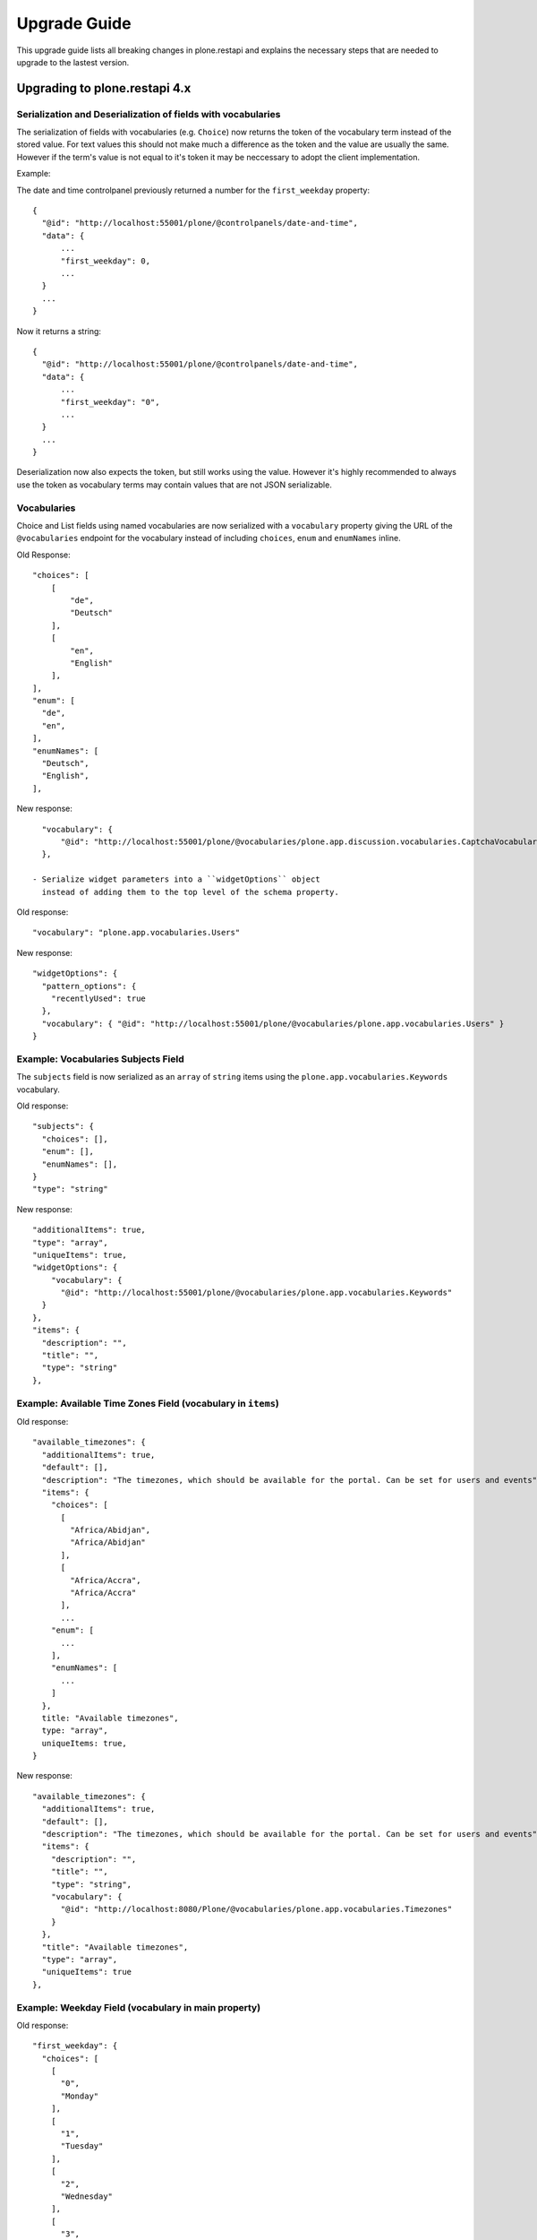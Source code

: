 Upgrade Guide
=============

This upgrade guide lists all breaking changes in plone.restapi and explains the necessary steps that are needed to upgrade to the lastest version.


Upgrading to plone.restapi 4.x
------------------------------

Serialization and Deserialization of fields with vocabularies
^^^^^^^^^^^^^^^^^^^^^^^^^^^^^^^^^^^^^^^^^^^^^^^^^^^^^^^^^^^^^

The serialization of fields with vocabularies (e.g. ``Choice``) now returns the
token of the vocabulary term instead of the stored value. For text values this
should not make much a difference as the token and the value are usually the
same. However if the term's value is not equal to it's token it may be neccessary
to adopt the client implementation.

Example:

The date and time controlpanel previously returned a number for the
``first_weekday`` property::

  {
    "@id": "http://localhost:55001/plone/@controlpanels/date-and-time",
    "data": {
        ...
        "first_weekday": 0,
        ...
    }
    ...
  }

Now it returns a string::

  {
    "@id": "http://localhost:55001/plone/@controlpanels/date-and-time",
    "data": {
        ...
        "first_weekday": "0",
        ...
    }
    ...
  }

Deserialization now also expects the token, but still works using the value.
However it's highly recommended to always use the token as vocabulary terms
may contain values that are not JSON serializable.


Vocabularies
^^^^^^^^^^^^

Choice and List fields using named vocabularies are now serialized
with a ``vocabulary`` property giving the URL of the ``@vocabularies``
endpoint for the vocabulary instead of including ``choices``,
``enum`` and ``enumNames`` inline.

Old Response::

    "choices": [
        [
            "de",
            "Deutsch"
        ],
        [
            "en",
            "English"
        ],
    ],
    "enum": [
      "de",
      "en",
    ],
    "enumNames": [
      "Deutsch",
      "English",
    ],

New response::

    "vocabulary": {
        "@id": "http://localhost:55001/plone/@vocabularies/plone.app.discussion.vocabularies.CaptchaVocabulary"
    },

  - Serialize widget parameters into a ``widgetOptions`` object
    instead of adding them to the top level of the schema property.

Old response::

      "vocabulary": "plone.app.vocabularies.Users"

New response::

      "widgetOptions": {
        "pattern_options": {
          "recentlyUsed": true
        },
        "vocabulary": { "@id": "http://localhost:55001/plone/@vocabularies/plone.app.vocabularies.Users" }
      }

Example: Vocabularies Subjects Field
^^^^^^^^^^^^^^^^^^^^^^^^^^^^^^^^^^^^^

The ``subjects`` field is now serialized as an ``array``
of ``string`` items using the ``plone.app.vocabularies.Keywords`` vocabulary.

Old response::

    "subjects": {
      "choices": [],
      "enum": [],
      "enumNames": [],
    }
    "type": "string"

New response::

    "additionalItems": true,
    "type": "array",
    "uniqueItems": true,
    "widgetOptions": {
        "vocabulary": {
          "@id": "http://localhost:55001/plone/@vocabularies/plone.app.vocabularies.Keywords"
      }
    },
    "items": {
      "description": "",
      "title": "",
      "type": "string"
    },

Example: Available Time Zones Field (vocabulary in ``items``)
^^^^^^^^^^^^^^^^^^^^^^^^^^^^^^^^^^^^^^^^^^^^^^^^^^^^^^^^^^^^^

Old response::

    "available_timezones": {
      "additionalItems": true,
      "default": [],
      "description": "The timezones, which should be available for the portal. Can be set for users and events",
      "items": {
        "choices": [
          [
            "Africa/Abidjan",
            "Africa/Abidjan"
          ],
          [
            "Africa/Accra",
            "Africa/Accra"
          ],
          ...
        "enum": [
          ...
        ],
        "enumNames": [
          ...
        ]
      },
      title: "Available timezones",
      type: "array",
      uniqueItems: true,
    }

New response::

    "available_timezones": {
      "additionalItems": true,
      "default": [],
      "description": "The timezones, which should be available for the portal. Can be set for users and events",
      "items": {
        "description": "",
        "title": "",
        "type": "string",
        "vocabulary": {
          "@id": "http://localhost:8080/Plone/@vocabularies/plone.app.vocabularies.Timezones"
        }
      },
      "title": "Available timezones",
      "type": "array",
      "uniqueItems": true
    },

Example: Weekday Field (vocabulary in main property)
^^^^^^^^^^^^^^^^^^^^^^^^^^^^^^^^^^^^^^^^^^^^^^^^^^^^

Old response::

    "first_weekday": {
      "choices": [
        [
          "0",
          "Monday"
        ],
        [
          "1",
          "Tuesday"
        ],
        [
          "2",
          "Wednesday"
        ],
        [
          "3",
          "Thursday"
        ],
        [
          "4",
          "Friday"
        ],
        [
          "5",
          "Saturday"
        ],
        [
          "6",
          "Sunday"
        ]
      ],
      "description": "First day in the week.",
      "enum": [
        "0",
        "1",
        "2",
        "3",
        "4",
        "5",
        "6"
      ],
      "enumNames": [
        "Monday",
        "Tuesday",
        "Wednesday",
        "Thursday",
        "Friday",
        "Saturday",
        "Sunday"
      ],
      "title": "First weekday",
      "type": "string"
    },

New response::

    "first_weekday": {
      "description": "First day in the week.",
      "title": "First weekday",
      "type": "string",
      "vocabulary": {
        "@id": "http://localhost:8080/Plone/@vocabularies/plone.app.vocabularies.Weekdays"
      }
    },

Vocabularies Endpoint
^^^^^^^^^^^^^^^^^^^^^

The vocabularies endpoint does no longer returns an ``@id`` for terms.

The results are batched, and terms are now listed as ``items`` instead of ``terms`` to match other batched responses.

Batch size is 25 by default but can be overridden using the ``b_size`` parameter.

Old response::

    {
      "@id": "http://localhost:55001/plone/@vocabularies/plone.app.vocabularies.ReallyUserFriendlyTypes",
      "terms": [
        {
          "@id": "http://localhost:55001/plone/@vocabularies/plone.app.vocabularies.ReallyUserFriendlyTypes/Collection",
          "title": "Collection",
          "token": "Collection"
        },
        ...
      ]
    }

New response::

    {
      "@id": "http://localhost:55001/plone/@vocabularies/plone.app.vocabularies.ReallyUserFriendlyTypes",
      "items": [
          {
            "title": "Collection",
            "token": "Collection"
          },
          ...
      ],
      "items_total": 12
    }


New Features:

- ``@vocabularies`` service: Use ``query`` parameter to filter terms by title
  (case-insensitive).
  [davisagli]


Upgrading to plone.restapi 3.x
------------------------------

Image scales
^^^^^^^^^^^^

Image download URLs and image scale URLs are created using the UID based url formats. This allows Plone to create different URLs when the image changes and thus ensuring caches are updated.

Old Response::

     {
       "icon": {
         "download": "http://localhost:55001/plone/image/@@images/image/icon",
         "height": 32,
         "width": 24
       },
       "large": {
         "download": "http://localhost:55001/plone/image/@@images/image/large",
         "height": 768,
         "width": 576
       },
       ...
      }

New Response::

     {
       "icon": {
         "download": "http://localhost:55001/plone/image/@@images/8eed3f80-5e1f-4115-85b8-650a10a6ca84.png",
         "height": 32,
         "width": 24
       },
       "large": {
         "download": "http://localhost:55001/plone/image/@@images/0d1824d1-2672-4b62-9277-aeb220d3bf15.png",
         "height": 768,
         "width": 576
       },
      ...
      }


@sharing endpoint
^^^^^^^^^^^^^^^^^

The ``available_roles`` property in the response to a GET request to the
``@sharing`` endpoint has changed: Instead of a flat list of strings, it now
contains a list of dicts, with the role ID and their translated title:

Old Response::

  HTTP/1.1 200 OK
  Content-Type: application/json

  {
    "available_roles": [
      "Contributor",
      "Editor",
      "Reviewer",
      "Reader"
    ],
    "entries": [
        "..."
    ],
    "inherit": true
  }


New Response::

  HTTP/1.1 200 OK
  Content-Type: application/json

  {
    "available_roles": [
      {
        "id": "Contributor",
        "title": "Can add"
      },
      {
        "id": "Editor",
        "title": "Can edit"
      },
      {
        "id": "Reader",
        "title": "Can view"
      },
      {
        "id": "Reviewer",
        "title": "Can review"
      }
    ],
    "entries": [
        "..."
    ],
    "inherit": true
  }


Custom Content Deserializers
^^^^^^^^^^^^^^^^^^^^^^^^^^^^

If you have implemented custom content deserializers, you have to handle the
new ``create`` keyword in the ``__call__`` method, which determines if deserialization
is performed during object creation or while updating an object.

Deserializers should only fire an ``IObjectModifiedEvent`` event if an object
has been updated. They should not fire it, when a new object has been created.

See `Dexterity content deserializer <https://github.com/plone/plone.restapi/blob/master/src/plone/restapi/deserializer/dxcontent.py>`_ for an example.


Upgrading to plone.restapi 2.x
------------------------------

plone.restapi 2.0.0 converts all datetime, DateTime and time to UTC before serializing.
The translations endpoint becomes "expandable", which introduces the following breaking changes.

Translations
^^^^^^^^^^^^

When using the `@translations` endpoint in plone.restapi 1.x, the endpoint returned a `language` key
with the content object's language and a `translations` key with all its translations.

Now, as the endpoint is expandable we want the endpoint to behave like the other expandable endpoints.
As top level information we only include the name of the endpoint on the `@id` attribute and the actual
translations of the content object in an attribute called `items`.

This means that now the JSON response to a GET request to the :ref:`translations` endpoint does not
include anymore the language of the actual content item and the translations in an attribute called
`items` instead of `translations`.

Old response::

  HTTP/1.1 200 OK
  Content-Type: application/json

  {
    "@id": "http://localhost:55001/plone/en/test-document",
    "language": "en",
    "translations": [
      {
        "@id": "http://localhost:55001/plone/es/test-document",
        "language": "es"
      }
    ]
  }

New response::

  HTTP/1.1 200 OK
  Content-Type: application/json

  {
    "@id": "http://localhost:55001/plone/en/test-document/@translations",
    "items": [
      {
        "@id": "http://localhost:55001/plone/es/test-document",
        "language": "es"
      }
    ]
  }


Upgrading to plone.restapi 1.0b1
--------------------------------

In plone.restapi 1.0b1 the 'url' attribute on the :ref:`navigation` and :ref:`breadcrumbs` endpoint was renamed to '@id' to be consistent with other links/URLs used in
plone.restapi.

The JSON response to a GET request to the :ref:`breadcrumbs` endpoint changed from using the 'url' attribute for 'items'::

    HTTP/1.1 200 OK
    Content-Type: application/json

    {
      "@id": "http://localhost:55001/plone/front-page/@breadcrumbs",
      "items": [
        {
          "title": "Welcome to Plone",
          "url": "http://localhost:55001/plone/front-page"
        }
      ]
    }

to using the '@id' for the URL of 'items'::

    HTTP/1.1 200 OK
    Content-Type: application/json

    {
      "@id": "http://localhost:55001/plone/front-page/@breadcrumbs",
      "items": [
        {
          "@id": "http://localhost:55001/plone/front-page",
          "title": "Welcome to Plone"
        }
      ]
    }

The JSON response to a GET request to the :ref:`navigation` endpoint changed from using the 'url' attribute for 'items'::

    HTTP/1.1 200 OK
    Content-Type: application/json

    {
      "@id": "http://localhost:55001/plone/front-page/@navigation",
      "items": [
        {
          "title": "Home",
          "url": "http://localhost:55001/plone",
        },
        {
          "title": "Welcome to Plone",
          "url": "http://localhost:55001/plone/front-page"
        }
      ]
    }

to using the '@id' for the URL of 'items'::

    HTTP/1.1 200 OK
    Content-Type: application/json

    {
      "@id": "http://localhost:55001/plone/front-page/@navigation",
      "items": [
        {
          "@id": "http://localhost:55001/plone",
          "title": "Home"
        },
        {
          "@id": "http://localhost:55001/plone/front-page",
          "title": "Welcome to Plone"
        }
      ]
    }

The expansion mechanism is also affected by this change when :ref:`navigation` or :ref:`breadcrumbs` endpoints are expanded.

From using 'url' in the breadcrumb 'items'::

    {
      "@components": {
        "breadcrumbs": {
          "@id": "http://localhost:55001/plone/front-page/@breadcrumbs",
          "items": [
            {
              "title": "Welcome to Plone",
              "url": "http://localhost:55001/plone/front-page"
            }
          ]
        },
        "navigation": {
          "@id": "http://localhost:55001/plone/front-page/@navigation",
          "items": [
            {
              "title": "Home",
              "url": "http://localhost:55001/plone",
            },
            {
              "title": "Welcome to Plone",
              "url": "http://localhost:55001/plone/front-page"
            }
          ]
        },
        ...
    }

to using '@id' in the breadcrumb 'items'::

    {
      "@components": {
        "breadcrumbs": {
          "@id": "http://localhost:55001/plone/front-page/@breadcrumbs",
          "items": [
            {
              "@id": "http://localhost:55001/plone/front-page",
              "title": "Welcome to Plone"
            }
          ]
        },
        "navigation": {
          "@id": "http://localhost:55001/plone/front-page/@navigation",
          "items": [
            {
              "@id": "http://localhost:55001/plone",
              "title": "Home"
            },
            {
              "@id": "http://localhost:55001/plone/front-page",
              "title": "Welcome to Plone"
            }
          ]
        },
        ...
    }

Changelog::

- Rename 'url' attribute on navigation / breadcrumb to '@id'. [timo]

Pull Request:

- https://github.com/plone/plone.restapi/pull/459


Upgrading to plone.restapi 1.0a25
---------------------------------

plone.restapi 1.0a25 introduced three breaking changes:

- Remove @components navigation and breadcrumbs. Use top level @navigation and
  @breadcrumb endpoints instead. [timo]

- Remove "sharing" attributes from GET response. [timo,jaroel]

- Convert richtext using .output_relative_to. Direct conversion from RichText
  if no longer supported as we *always* need a context for the ITransformer. [jaroel]

Remove @components endpoint
^^^^^^^^^^^^^^^^^^^^^^^^^^^

plone.restapi 1.0a25 removed the @components endpoint which used to provide a
:ref:`navigation` and a :ref:`breadcrumbs` endpoint.

Instead of using "@components/navigation"::

  http://localhost:8080/Plone/@components/navigation

Use just "@navigation"::

  http://localhost:8080/Plone/@navigation

Instead of using "@components/breadcrumbs"::

  http://localhost:8080/Plone/@components/breadcrumbs

Use just "@breadcrumbs"::

  http://localhost:8080/Plone/@breadcrumbs

Changelog::

- Remove @components navigation and breadcrumbs. Use top level @navigation and @breadcrumb endpoints instead. [timo]

Pull Request:

- https://github.com/plone/plone.restapi/pull/425


Remove "sharing" attributes
^^^^^^^^^^^^^^^^^^^^^^^^^^^

The "sharing" attribute was removed from all content GET responses::

  "sharing": {
    "@id": "http://localhost:55001/plone/collection/@sharing",
    "title": "Sharing"
  },

Use the :ref:`sharing` endpoint that can be expanded instead.

Changelog::

- Remove "sharing" attributes from GET response. [timo,jaroel]

Pull Request:

- https://github.com/plone/plone.restapi/commit/1b5e9e3a74df22e53b674849e27fa4b39b792b8c


Convert richtext using .output_relative_to
^^^^^^^^^^^^^^^^^^^^^^^^^^^^^^^^^^^^^^^^^^

Using ".output_relative_to" in the

Changelog::

- Convert richtext using .output_relative_to. Direct conversion from RichText if no longer supported as we *always* need a context for the ITransformer. [jaroel]

Pull Request:

https://github.com/plone/plone.restapi/pull/428


Upgrading to plone.restapi 1.0a17
---------------------------------

plone.restapi 1.0a17 changed the serialization of the rich-text "text" field for content objects from using 'raw' (a unicode string with the original input markup)::

  "text": {
    "content-type": "text/plain",
    "data": "Lorem ipsum",
    "encoding": "utf-8"
  },

to using 'output' (a unicode object representing the transformed output)::

  "text": {
    "content-type": "text/plain",
    "data": "<p>Lorem ipsum</p>",
    "encoding": "utf-8"
  },

Changelog::

- Change RichText field value to use 'output' instead of 'raw' to fix inline paths. This fixes #302. [erral]

Pull Request:

https://github.com/plone/plone.restapi/pull/346

